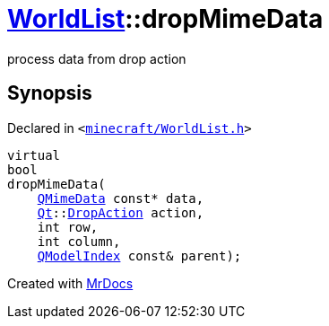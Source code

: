 [#WorldList-dropMimeData]
= xref:WorldList.adoc[WorldList]::dropMimeData
:relfileprefix: ../
:mrdocs:


process data from drop action



== Synopsis

Declared in `&lt;https://github.com/PrismLauncher/PrismLauncher/blob/develop/launcher/minecraft/WorldList.h#L69[minecraft&sol;WorldList&period;h]&gt;`

[source,cpp,subs="verbatim,replacements,macros,-callouts"]
----
virtual
bool
dropMimeData(
    xref:QMimeData.adoc[QMimeData] const* data,
    xref:Qt.adoc[Qt]::xref:Qt/DropAction.adoc[DropAction] action,
    int row,
    int column,
    xref:QModelIndex.adoc[QModelIndex] const& parent);
----



[.small]#Created with https://www.mrdocs.com[MrDocs]#
